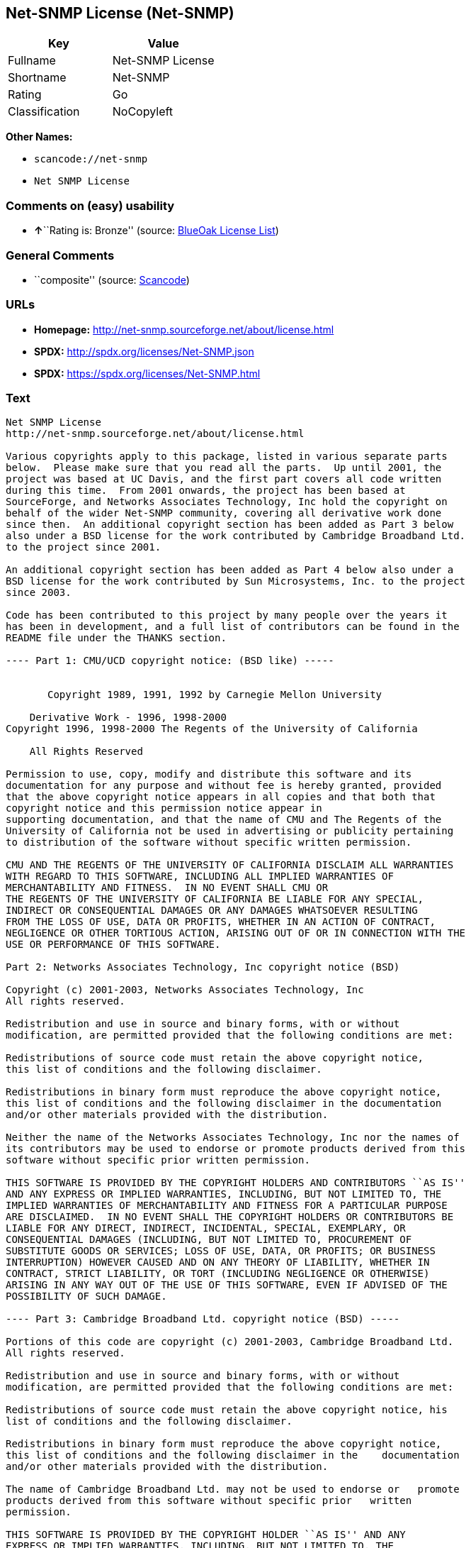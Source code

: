 == Net-SNMP License (Net-SNMP)

[cols=",",options="header",]
|===
|Key |Value
|Fullname |Net-SNMP License
|Shortname |Net-SNMP
|Rating |Go
|Classification |NoCopyleft
|===

*Other Names:*

* `+scancode://net-snmp+`
* `+Net SNMP License+`

=== Comments on (easy) usability

* **↑**``Rating is: Bronze'' (source:
https://blueoakcouncil.org/list[BlueOak License List])

=== General Comments

* ``composite'' (source:
https://github.com/nexB/scancode-toolkit/blob/develop/src/licensedcode/data/licenses/net-snmp.yml[Scancode])

=== URLs

* *Homepage:* http://net-snmp.sourceforge.net/about/license.html
* *SPDX:* http://spdx.org/licenses/Net-SNMP.json
* *SPDX:* https://spdx.org/licenses/Net-SNMP.html

=== Text

....
Net SNMP License
http://net-snmp.sourceforge.net/about/license.html 

Various copyrights apply to this package, listed in various separate parts 
below.  Please make sure that you read all the parts.  Up until 2001, the 
project was based at UC Davis, and the first part covers all code written 
during this time.  From 2001 onwards, the project has been based at 
SourceForge, and Networks Associates Technology, Inc hold the copyright on 
behalf of the wider Net-SNMP community, covering all derivative work done 
since then.  An additional copyright section has been added as Part 3 below 
also under a BSD license for the work contributed by Cambridge Broadband Ltd. 
to the project since 2001.

An additional copyright section has been added as Part 4 below also under a 
BSD license for the work contributed by Sun Microsystems, Inc. to the project 
since 2003. 
 
Code has been contributed to this project by many people over the years it 
has been in development, and a full list of contributors can be found in the 
README file under the THANKS section. 
 
---- Part 1: CMU/UCD copyright notice: (BSD like) ----- 
 
 
       Copyright 1989, 1991, 1992 by Carnegie Mellon University 
 
    Derivative Work - 1996, 1998-2000 
Copyright 1996, 1998-2000 The Regents of the University of California 
 
    All Rights Reserved 
 
Permission to use, copy, modify and distribute this software and its 
documentation for any purpose and without fee is hereby granted, provided 
that the above copyright notice appears in all copies and that both that 
copyright notice and this permission notice appear in 
supporting documentation, and that the name of CMU and The Regents of the 
University of California not be used in advertising or publicity pertaining 
to distribution of the software without specific written permission. 
 
CMU AND THE REGENTS OF THE UNIVERSITY OF CALIFORNIA DISCLAIM ALL WARRANTIES 
WITH REGARD TO THIS SOFTWARE, INCLUDING ALL IMPLIED WARRANTIES OF 
MERCHANTABILITY AND FITNESS.  IN NO EVENT SHALL CMU OR 
THE REGENTS OF THE UNIVERSITY OF CALIFORNIA BE LIABLE FOR ANY SPECIAL, 
INDIRECT OR CONSEQUENTIAL DAMAGES OR ANY DAMAGES WHATSOEVER RESULTING 
FROM THE LOSS OF USE, DATA OR PROFITS, WHETHER IN AN ACTION OF CONTRACT, 
NEGLIGENCE OR OTHER TORTIOUS ACTION, ARISING OUT OF OR IN CONNECTION WITH THE 
USE OR PERFORMANCE OF THIS SOFTWARE. 
 
Part 2: Networks Associates Technology, Inc copyright notice (BSD)  
 
Copyright (c) 2001-2003, Networks Associates Technology, Inc 
All rights reserved. 
  
Redistribution and use in source and binary forms, with or without 
modification, are permitted provided that the following conditions are met: 
  
Redistributions of source code must retain the above copyright notice, 
this list of conditions and the following disclaimer. 
  
Redistributions in binary form must reproduce the above copyright notice, 
this list of conditions and the following disclaimer in the documentation 
and/or other materials provided with the distribution. 
  
Neither the name of the Networks Associates Technology, Inc nor the names of 
its contributors may be used to endorse or promote products derived from this 
software without specific prior written permission. 
  
THIS SOFTWARE IS PROVIDED BY THE COPYRIGHT HOLDERS AND CONTRIBUTORS ``AS IS'' 
AND ANY EXPRESS OR IMPLIED WARRANTIES, INCLUDING, BUT NOT LIMITED TO, THE 
IMPLIED WARRANTIES OF MERCHANTABILITY AND FITNESS FOR A PARTICULAR PURPOSE 
ARE DISCLAIMED.  IN NO EVENT SHALL THE COPYRIGHT HOLDERS OR CONTRIBUTORS BE 
LIABLE FOR ANY DIRECT, INDIRECT, INCIDENTAL, SPECIAL, EXEMPLARY, OR 
CONSEQUENTIAL DAMAGES (INCLUDING, BUT NOT LIMITED TO, PROCUREMENT OF 
SUBSTITUTE GOODS OR SERVICES; LOSS OF USE, DATA, OR PROFITS; OR BUSINESS 
INTERRUPTION) HOWEVER CAUSED AND ON ANY THEORY OF LIABILITY, WHETHER IN 
CONTRACT, STRICT LIABILITY, OR TORT (INCLUDING NEGLIGENCE OR OTHERWISE) 
ARISING IN ANY WAY OUT OF THE USE OF THIS SOFTWARE, EVEN IF ADVISED OF THE 
POSSIBILITY OF SUCH DAMAGE. 
 
---- Part 3: Cambridge Broadband Ltd. copyright notice (BSD) ----- 
 
Portions of this code are copyright (c) 2001-2003, Cambridge Broadband Ltd. 
All rights reserved. 
  
Redistribution and use in source and binary forms, with or without 
modification, are permitted provided that the following conditions are met: 
  
Redistributions of source code must retain the above copyright notice, his 
list of conditions and the following disclaimer. 
  
Redistributions in binary form must reproduce the above copyright notice, 
this list of conditions and the following disclaimer in the    documentation 
and/or other materials provided with the distribution. 
  
The name of Cambridge Broadband Ltd. may not be used to endorse or   promote 
products derived from this software without specific prior   written 
permission. 
  
THIS SOFTWARE IS PROVIDED BY THE COPYRIGHT HOLDER ``AS IS'' AND ANY 
EXPRESS OR IMPLIED WARRANTIES, INCLUDING, BUT NOT LIMITED TO, THE 
IMPLIED WARRANTIES OF MERCHANTABILITY AND FITNESS FOR A PARTICULAR 
PURPOSE ARE DISCLAIMED.  IN NO EVENT SHALL THE COPYRIGHT HOLDER BE 
LIABLE FOR ANY DIRECT, INDIRECT, INCIDENTAL, SPECIAL, EXEMPLARY, OR 
CONSEQUENTIAL DAMAGES (INCLUDING, BUT NOT LIMITED TO, PROCUREMENT OF 
SUBSTITUTE GOODS OR SERVICES; LOSS OF USE, DATA, OR PROFITS; OR 
BUSINESS INTERRUPTION) HOWEVER CAUSED AND ON ANY THEORY OF LIABILITY, 
WHETHER IN CONTRACT, STRICT LIABILITY, OR TORT (INCLUDING NEGLIGENCE 
OR OTHERWISE) ARISING IN ANY WAY OUT OF THE USE OF THIS SOFTWARE, EVEN 
IF ADVISED OF THE POSSIBILITY OF SUCH DAMAGE. 
 
---- Part 4: Sun Microsystems, Inc. copyright notice (BSD) ----- 
 
Copyright © 2003 Sun Microsystems, Inc., 4150 Network Circle, Santa Clara, 
California 95054, U.S.A. All rights reserved. 
 
Use is subject to license terms below. 
 
This distribution may include materials developed by third parties. 
 
Sun, Sun Microsystems, the Sun logo and Solaris are trademarks or registered 
trademarks of Sun Microsystems, Inc. in the U.S. and other countries. 
 
Redistribution and use in source and binary forms, with or without 
modification, are permitted provided that the following conditions are met: 
 
Redistributions of source code must retain the above copyright notice, this 
list of conditions and the following disclaimer. 
 
Redistributions in binary form must reproduce the above copyright   notice, 
this list of conditions and the following disclaimer in the    documentation 
and/or other materials provided with the distribution. 
 
Neither the name of the Sun Microsystems, Inc. nor the names of its 
contributors may be used to endorse or promote products derived from this 
software without specific prior written permission. 
 
THIS SOFTWARE IS PROVIDED BY THE COPYRIGHT HOLDERS AND CONTRIBUTORS ``AS IS'' 
AND ANY EXPRESS OR IMPLIED WARRANTIES, INCLUDING, BUT NOT LIMITED TO, THE 
IMPLIED WARRANTIES OF MERCHANTABILITY AND FITNESS FOR A PARTICULAR PURPOSE 
ARE DISCLAIMED.  IN NO EVENT SHALL THE COPYRIGHT HOLDERS OR CONTRIBUTORS BE 
LIABLE FOR ANY DIRECT, INDIRECT, INCIDENTAL, SPECIAL, EXEMPLARY, OR 
CONSEQUENTIAL DAMAGES (INCLUDING, BUT NOT LIMITED TO, PROCUREMENT OF 
SUBSTITUTE GOODS OR SERVICES; LOSS OF USE, DATA, OR PROFITS; OR BUSINESS 
INTERRUPTION) HOWEVER CAUSED AND ON ANY THEORY OF LIABILITY, WHETHER IN 
CONTRACT, STRICT LIABILITY, OR TORT (INCLUDING NEGLIGENCE OR OTHERWISE) 
ARISING IN ANY WAY OUT OF THE USE OF THIS SOFTWARE, EVEN IF ADVISED OF THE 
POSSIBILITY OF SUCH DAMAGE. 
 
---- Part 5: Sparta, Inc copyright notice (BSD) ----- 
 
Copyright (c) 2003-2006, Sparta, Inc 
All rights reserved. 
  
Redistribution and use in source and binary forms, with or without 
modification, are permitted provided that the following conditions are met: 
  
Redistributions of source code must retain the above copyright notice,  this 
list of conditions and the following disclaimer. 
  
Redistributions in binary form must reproduce the above copyright   notice, 
this list of conditions and the following disclaimer in the    documentation 
and/or other materials provided with the distribution. 
  
Neither the name of Sparta, Inc nor the names of its contributors may  be 
used to endorse or promote products derived from this software    without 
specific prior written permission. 
  
THIS SOFTWARE IS PROVIDED BY THE COPYRIGHT HOLDERS AND CONTRIBUTORS ``AS IS'' 
AND ANY EXPRESS OR IMPLIED WARRANTIES, INCLUDING, BUT NOT LIMITED TO, THE 
IMPLIED WARRANTIES OF MERCHANTABILITY AND FITNESS FOR A PARTICULAR PURPOSE 
ARE DISCLAIMED.  IN NO EVENT SHALL THE COPYRIGHT HOLDERS OR CONTRIBUTORS BE 
LIABLE FOR ANY DIRECT, INDIRECT, INCIDENTAL, SPECIAL, EXEMPLARY, OR 
CONSEQUENTIAL DAMAGES (INCLUDING, BUT NOT LIMITED TO, PROCUREMENT OF 
SUBSTITUTE GOODS OR SERVICES; LOSS OF USE, DATA, OR PROFITS; OR BUSINESS 
INTERRUPTION) HOWEVER CAUSED AND ON ANY THEORY OF LIABILITY, WHETHER IN 
CONTRACT, STRICT LIABILITY, OR TORT (INCLUDING NEGLIGENCE OR OTHERWISE) 
ARISING IN ANY WAY OUT OF THE USE OF THIS SOFTWARE, EVEN IF ADVISED OF THE 
POSSIBILITY OF SUCH DAMAGE. 
 
---- Part 6: Cisco/BUPTNIC copyright notice (BSD) ----- 
 
Copyright (c) 2004, Cisco, Inc and Information Network Center of Beijing 
University of Posts and Telecommunications. 
All rights reserved. 
  
Redistribution and use in source and binary forms, with or without 
modification, are permitted provided that the following conditions are met: 
  
Redistributions of source code must retain the above copyright notice, this 
list of conditions and the following disclaimer. 
  
Redistributions in binary form must reproduce the above copyright    notice, 
this list of conditions and the following disclaimer in the   documentation 
and/or other materials provided with the distribution. 
  
Neither the name of Cisco, Inc, Beijing University of Posts and 
Telecommunications, nor the names of their contributors may be used to 
endorse or promote products derived from this software without specific prior 
written permission. 
  
THIS SOFTWARE IS PROVIDED BY THE COPYRIGHT HOLDERS AND CONTRIBUTORS ``AS IS'' 
AND ANY EXPRESS OR IMPLIED WARRANTIES, INCLUDING, BUT NOT LIMITED TO, THE 
IMPLIED WARRANTIES OF MERCHANTABILITY AND FITNESS FOR A PARTICULAR PURPOSE 
ARE DISCLAIMED.  IN NO EVENT SHALL THE COPYRIGHT HOLDERS OR CONTRIBUTORS BE 
LIABLE FOR ANY DIRECT, INDIRECT, INCIDENTAL, SPECIAL, EXEMPLARY, OR 
CONSEQUENTIAL DAMAGES (INCLUDING, BUT NOT LIMITED TO, PROCUREMENT OF 
SUBSTITUTE GOODS OR SERVICES; LOSS OF USE, DATA, OR PROFITS; OR BUSINESS 
INTERRUPTION) HOWEVER CAUSED AND ON ANY THEORY OF LIABILITY, WHETHER IN 
CONTRACT, STRICT LIABILITY, OR TORT (INCLUDING NEGLIGENCE OR OTHERWISE) 
ARISING IN ANY WAY OUT OF THE USE OF THIS SOFTWARE, EVEN IF ADVISED OF THE 
POSSIBILITY OF SUCH DAMAGE. 
 
---- Part 7: Fabasoft R&D Software GmbH & Co KG copyright notice (BSD) ----- 
 
Copyright (c) Fabasoft R&D Software GmbH & Co KG, 2003 
oss@fabasoft.com 
Author: Bernhard Penz  
 
Redistribution and use in source and binary forms, with or without 
modification, are permitted provided that the following conditions are met: 
  
Redistributions of source code must retain the above copyright notice, this 
list of conditions and the following disclaimer. 
  
Redistributions in binary form must reproduce the above copyright    notice, 
this list of conditions and the following disclaimer in the   documentation 
and/or other materials provided with the distribution. 
 
The name of Fabasoft R&D Software GmbH & Co KG or any of its subsidiaries, 
brand or product names may not be used to endorse or promote products derived 
from this software without specific prior written permission. 
 
THIS SOFTWARE IS PROVIDED BY THE COPYRIGHT HOLDER ``AS IS'' AND ANY 
EXPRESS OR IMPLIED WARRANTIES, INCLUDING, BUT NOT LIMITED TO, THE 
IMPLIED WARRANTIES OF MERCHANTABILITY AND FITNESS FOR A PARTICULAR 
PURPOSE ARE DISCLAIMED.  IN NO EVENT SHALL THE COPYRIGHT HOLDER BE 
LIABLE FOR ANY DIRECT, INDIRECT, INCIDENTAL, SPECIAL, EXEMPLARY, OR 
CONSEQUENTIAL DAMAGES (INCLUDING, BUT NOT LIMITED TO, PROCUREMENT OF 
SUBSTITUTE GOODS OR SERVICES; LOSS OF USE, DATA, OR PROFITS; OR 
BUSINESS INTERRUPTION) HOWEVER CAUSED AND ON ANY THEORY OF LIABILITY, 
WHETHER IN CONTRACT, STRICT LIABILITY, OR TORT (INCLUDING NEGLIGENCE 
OR OTHERWISE) ARISING IN ANY WAY OUT OF THE USE OF THIS SOFTWARE, EVEN 
IF ADVISED OF THE POSSIBILITY OF SUCH DAMAGE.
....

'''''

=== Raw Data

....
{
    "__impliedNames": [
        "Net-SNMP",
        "Net-SNMP License",
        "scancode://net-snmp",
        "Net SNMP License"
    ],
    "__impliedId": "Net-SNMP",
    "__impliedComments": [
        [
            "Scancode",
            [
                "composite"
            ]
        ]
    ],
    "facts": {
        "SPDX": {
            "isSPDXLicenseDeprecated": false,
            "spdxFullName": "Net-SNMP License",
            "spdxDetailsURL": "http://spdx.org/licenses/Net-SNMP.json",
            "_sourceURL": "https://spdx.org/licenses/Net-SNMP.html",
            "spdxLicIsOSIApproved": false,
            "spdxSeeAlso": [
                "http://net-snmp.sourceforge.net/about/license.html"
            ],
            "_implications": {
                "__impliedNames": [
                    "Net-SNMP",
                    "Net-SNMP License"
                ],
                "__impliedId": "Net-SNMP",
                "__isOsiApproved": false,
                "__impliedURLs": [
                    [
                        "SPDX",
                        "http://spdx.org/licenses/Net-SNMP.json"
                    ],
                    [
                        null,
                        "http://net-snmp.sourceforge.net/about/license.html"
                    ]
                ]
            },
            "spdxLicenseId": "Net-SNMP"
        },
        "Scancode": {
            "otherUrls": null,
            "homepageUrl": "http://net-snmp.sourceforge.net/about/license.html",
            "shortName": "Net SNMP License",
            "textUrls": null,
            "text": "Net SNMP License\nhttp://net-snmp.sourceforge.net/about/license.html \n\nVarious copyrights apply to this package, listed in various separate parts \nbelow.  Please make sure that you read all the parts.  Up until 2001, the \nproject was based at UC Davis, and the first part covers all code written \nduring this time.  From 2001 onwards, the project has been based at \nSourceForge, and Networks Associates Technology, Inc hold the copyright on \nbehalf of the wider Net-SNMP community, covering all derivative work done \nsince then.  An additional copyright section has been added as Part 3 below \nalso under a BSD license for the work contributed by Cambridge Broadband Ltd. \nto the project since 2001.\n\nAn additional copyright section has been added as Part 4 below also under a \nBSD license for the work contributed by Sun Microsystems, Inc. to the project \nsince 2003. \n \nCode has been contributed to this project by many people over the years it \nhas been in development, and a full list of contributors can be found in the \nREADME file under the THANKS section. \n \n---- Part 1: CMU/UCD copyright notice: (BSD like) ----- \n \n \n       Copyright 1989, 1991, 1992 by Carnegie Mellon University \n \n    Derivative Work - 1996, 1998-2000 \nCopyright 1996, 1998-2000 The Regents of the University of California \n \n    All Rights Reserved \n \nPermission to use, copy, modify and distribute this software and its \ndocumentation for any purpose and without fee is hereby granted, provided \nthat the above copyright notice appears in all copies and that both that \ncopyright notice and this permission notice appear in \nsupporting documentation, and that the name of CMU and The Regents of the \nUniversity of California not be used in advertising or publicity pertaining \nto distribution of the software without specific written permission. \n \nCMU AND THE REGENTS OF THE UNIVERSITY OF CALIFORNIA DISCLAIM ALL WARRANTIES \nWITH REGARD TO THIS SOFTWARE, INCLUDING ALL IMPLIED WARRANTIES OF \nMERCHANTABILITY AND FITNESS.  IN NO EVENT SHALL CMU OR \nTHE REGENTS OF THE UNIVERSITY OF CALIFORNIA BE LIABLE FOR ANY SPECIAL, \nINDIRECT OR CONSEQUENTIAL DAMAGES OR ANY DAMAGES WHATSOEVER RESULTING \nFROM THE LOSS OF USE, DATA OR PROFITS, WHETHER IN AN ACTION OF CONTRACT, \nNEGLIGENCE OR OTHER TORTIOUS ACTION, ARISING OUT OF OR IN CONNECTION WITH THE \nUSE OR PERFORMANCE OF THIS SOFTWARE. \n \nPart 2: Networks Associates Technology, Inc copyright notice (BSD)  \n \nCopyright (c) 2001-2003, Networks Associates Technology, Inc \nAll rights reserved. \n  \nRedistribution and use in source and binary forms, with or without \nmodification, are permitted provided that the following conditions are met: \n  \nRedistributions of source code must retain the above copyright notice, \nthis list of conditions and the following disclaimer. \n  \nRedistributions in binary form must reproduce the above copyright notice, \nthis list of conditions and the following disclaimer in the documentation \nand/or other materials provided with the distribution. \n  \nNeither the name of the Networks Associates Technology, Inc nor the names of \nits contributors may be used to endorse or promote products derived from this \nsoftware without specific prior written permission. \n  \nTHIS SOFTWARE IS PROVIDED BY THE COPYRIGHT HOLDERS AND CONTRIBUTORS ``AS IS'' \nAND ANY EXPRESS OR IMPLIED WARRANTIES, INCLUDING, BUT NOT LIMITED TO, THE \nIMPLIED WARRANTIES OF MERCHANTABILITY AND FITNESS FOR A PARTICULAR PURPOSE \nARE DISCLAIMED.  IN NO EVENT SHALL THE COPYRIGHT HOLDERS OR CONTRIBUTORS BE \nLIABLE FOR ANY DIRECT, INDIRECT, INCIDENTAL, SPECIAL, EXEMPLARY, OR \nCONSEQUENTIAL DAMAGES (INCLUDING, BUT NOT LIMITED TO, PROCUREMENT OF \nSUBSTITUTE GOODS OR SERVICES; LOSS OF USE, DATA, OR PROFITS; OR BUSINESS \nINTERRUPTION) HOWEVER CAUSED AND ON ANY THEORY OF LIABILITY, WHETHER IN \nCONTRACT, STRICT LIABILITY, OR TORT (INCLUDING NEGLIGENCE OR OTHERWISE) \nARISING IN ANY WAY OUT OF THE USE OF THIS SOFTWARE, EVEN IF ADVISED OF THE \nPOSSIBILITY OF SUCH DAMAGE. \n \n---- Part 3: Cambridge Broadband Ltd. copyright notice (BSD) ----- \n \nPortions of this code are copyright (c) 2001-2003, Cambridge Broadband Ltd. \nAll rights reserved. \n  \nRedistribution and use in source and binary forms, with or without \nmodification, are permitted provided that the following conditions are met: \n  \nRedistributions of source code must retain the above copyright notice, his \nlist of conditions and the following disclaimer. \n  \nRedistributions in binary form must reproduce the above copyright notice, \nthis list of conditions and the following disclaimer in the    documentation \nand/or other materials provided with the distribution. \n  \nThe name of Cambridge Broadband Ltd. may not be used to endorse or   promote \nproducts derived from this software without specific prior   written \npermission. \n  \nTHIS SOFTWARE IS PROVIDED BY THE COPYRIGHT HOLDER ``AS IS'' AND ANY \nEXPRESS OR IMPLIED WARRANTIES, INCLUDING, BUT NOT LIMITED TO, THE \nIMPLIED WARRANTIES OF MERCHANTABILITY AND FITNESS FOR A PARTICULAR \nPURPOSE ARE DISCLAIMED.  IN NO EVENT SHALL THE COPYRIGHT HOLDER BE \nLIABLE FOR ANY DIRECT, INDIRECT, INCIDENTAL, SPECIAL, EXEMPLARY, OR \nCONSEQUENTIAL DAMAGES (INCLUDING, BUT NOT LIMITED TO, PROCUREMENT OF \nSUBSTITUTE GOODS OR SERVICES; LOSS OF USE, DATA, OR PROFITS; OR \nBUSINESS INTERRUPTION) HOWEVER CAUSED AND ON ANY THEORY OF LIABILITY, \nWHETHER IN CONTRACT, STRICT LIABILITY, OR TORT (INCLUDING NEGLIGENCE \nOR OTHERWISE) ARISING IN ANY WAY OUT OF THE USE OF THIS SOFTWARE, EVEN \nIF ADVISED OF THE POSSIBILITY OF SUCH DAMAGE. \n \n---- Part 4: Sun Microsystems, Inc. copyright notice (BSD) ----- \n \nCopyright ÃÂ© 2003 Sun Microsystems, Inc., 4150 Network Circle, Santa Clara, \nCalifornia 95054, U.S.A. All rights reserved. \n \nUse is subject to license terms below. \n \nThis distribution may include materials developed by third parties. \n \nSun, Sun Microsystems, the Sun logo and Solaris are trademarks or registered \ntrademarks of Sun Microsystems, Inc. in the U.S. and other countries. \n \nRedistribution and use in source and binary forms, with or without \nmodification, are permitted provided that the following conditions are met: \n \nRedistributions of source code must retain the above copyright notice, this \nlist of conditions and the following disclaimer. \n \nRedistributions in binary form must reproduce the above copyright   notice, \nthis list of conditions and the following disclaimer in the    documentation \nand/or other materials provided with the distribution. \n \nNeither the name of the Sun Microsystems, Inc. nor the names of its \ncontributors may be used to endorse or promote products derived from this \nsoftware without specific prior written permission. \n \nTHIS SOFTWARE IS PROVIDED BY THE COPYRIGHT HOLDERS AND CONTRIBUTORS ``AS IS'' \nAND ANY EXPRESS OR IMPLIED WARRANTIES, INCLUDING, BUT NOT LIMITED TO, THE \nIMPLIED WARRANTIES OF MERCHANTABILITY AND FITNESS FOR A PARTICULAR PURPOSE \nARE DISCLAIMED.  IN NO EVENT SHALL THE COPYRIGHT HOLDERS OR CONTRIBUTORS BE \nLIABLE FOR ANY DIRECT, INDIRECT, INCIDENTAL, SPECIAL, EXEMPLARY, OR \nCONSEQUENTIAL DAMAGES (INCLUDING, BUT NOT LIMITED TO, PROCUREMENT OF \nSUBSTITUTE GOODS OR SERVICES; LOSS OF USE, DATA, OR PROFITS; OR BUSINESS \nINTERRUPTION) HOWEVER CAUSED AND ON ANY THEORY OF LIABILITY, WHETHER IN \nCONTRACT, STRICT LIABILITY, OR TORT (INCLUDING NEGLIGENCE OR OTHERWISE) \nARISING IN ANY WAY OUT OF THE USE OF THIS SOFTWARE, EVEN IF ADVISED OF THE \nPOSSIBILITY OF SUCH DAMAGE. \n \n---- Part 5: Sparta, Inc copyright notice (BSD) ----- \n \nCopyright (c) 2003-2006, Sparta, Inc \nAll rights reserved. \n  \nRedistribution and use in source and binary forms, with or without \nmodification, are permitted provided that the following conditions are met: \n  \nRedistributions of source code must retain the above copyright notice,  this \nlist of conditions and the following disclaimer. \n  \nRedistributions in binary form must reproduce the above copyright   notice, \nthis list of conditions and the following disclaimer in the    documentation \nand/or other materials provided with the distribution. \n  \nNeither the name of Sparta, Inc nor the names of its contributors may  be \nused to endorse or promote products derived from this software    without \nspecific prior written permission. \n  \nTHIS SOFTWARE IS PROVIDED BY THE COPYRIGHT HOLDERS AND CONTRIBUTORS ``AS IS'' \nAND ANY EXPRESS OR IMPLIED WARRANTIES, INCLUDING, BUT NOT LIMITED TO, THE \nIMPLIED WARRANTIES OF MERCHANTABILITY AND FITNESS FOR A PARTICULAR PURPOSE \nARE DISCLAIMED.  IN NO EVENT SHALL THE COPYRIGHT HOLDERS OR CONTRIBUTORS BE \nLIABLE FOR ANY DIRECT, INDIRECT, INCIDENTAL, SPECIAL, EXEMPLARY, OR \nCONSEQUENTIAL DAMAGES (INCLUDING, BUT NOT LIMITED TO, PROCUREMENT OF \nSUBSTITUTE GOODS OR SERVICES; LOSS OF USE, DATA, OR PROFITS; OR BUSINESS \nINTERRUPTION) HOWEVER CAUSED AND ON ANY THEORY OF LIABILITY, WHETHER IN \nCONTRACT, STRICT LIABILITY, OR TORT (INCLUDING NEGLIGENCE OR OTHERWISE) \nARISING IN ANY WAY OUT OF THE USE OF THIS SOFTWARE, EVEN IF ADVISED OF THE \nPOSSIBILITY OF SUCH DAMAGE. \n \n---- Part 6: Cisco/BUPTNIC copyright notice (BSD) ----- \n \nCopyright (c) 2004, Cisco, Inc and Information Network Center of Beijing \nUniversity of Posts and Telecommunications. \nAll rights reserved. \n  \nRedistribution and use in source and binary forms, with or without \nmodification, are permitted provided that the following conditions are met: \n  \nRedistributions of source code must retain the above copyright notice, this \nlist of conditions and the following disclaimer. \n  \nRedistributions in binary form must reproduce the above copyright    notice, \nthis list of conditions and the following disclaimer in the   documentation \nand/or other materials provided with the distribution. \n  \nNeither the name of Cisco, Inc, Beijing University of Posts and \nTelecommunications, nor the names of their contributors may be used to \nendorse or promote products derived from this software without specific prior \nwritten permission. \n  \nTHIS SOFTWARE IS PROVIDED BY THE COPYRIGHT HOLDERS AND CONTRIBUTORS ``AS IS'' \nAND ANY EXPRESS OR IMPLIED WARRANTIES, INCLUDING, BUT NOT LIMITED TO, THE \nIMPLIED WARRANTIES OF MERCHANTABILITY AND FITNESS FOR A PARTICULAR PURPOSE \nARE DISCLAIMED.  IN NO EVENT SHALL THE COPYRIGHT HOLDERS OR CONTRIBUTORS BE \nLIABLE FOR ANY DIRECT, INDIRECT, INCIDENTAL, SPECIAL, EXEMPLARY, OR \nCONSEQUENTIAL DAMAGES (INCLUDING, BUT NOT LIMITED TO, PROCUREMENT OF \nSUBSTITUTE GOODS OR SERVICES; LOSS OF USE, DATA, OR PROFITS; OR BUSINESS \nINTERRUPTION) HOWEVER CAUSED AND ON ANY THEORY OF LIABILITY, WHETHER IN \nCONTRACT, STRICT LIABILITY, OR TORT (INCLUDING NEGLIGENCE OR OTHERWISE) \nARISING IN ANY WAY OUT OF THE USE OF THIS SOFTWARE, EVEN IF ADVISED OF THE \nPOSSIBILITY OF SUCH DAMAGE. \n \n---- Part 7: Fabasoft R&D Software GmbH & Co KG copyright notice (BSD) ----- \n \nCopyright (c) Fabasoft R&D Software GmbH & Co KG, 2003 \noss@fabasoft.com \nAuthor: Bernhard Penz  \n \nRedistribution and use in source and binary forms, with or without \nmodification, are permitted provided that the following conditions are met: \n  \nRedistributions of source code must retain the above copyright notice, this \nlist of conditions and the following disclaimer. \n  \nRedistributions in binary form must reproduce the above copyright    notice, \nthis list of conditions and the following disclaimer in the   documentation \nand/or other materials provided with the distribution. \n \nThe name of Fabasoft R&D Software GmbH & Co KG or any of its subsidiaries, \nbrand or product names may not be used to endorse or promote products derived \nfrom this software without specific prior written permission. \n \nTHIS SOFTWARE IS PROVIDED BY THE COPYRIGHT HOLDER ``AS IS'' AND ANY \nEXPRESS OR IMPLIED WARRANTIES, INCLUDING, BUT NOT LIMITED TO, THE \nIMPLIED WARRANTIES OF MERCHANTABILITY AND FITNESS FOR A PARTICULAR \nPURPOSE ARE DISCLAIMED.  IN NO EVENT SHALL THE COPYRIGHT HOLDER BE \nLIABLE FOR ANY DIRECT, INDIRECT, INCIDENTAL, SPECIAL, EXEMPLARY, OR \nCONSEQUENTIAL DAMAGES (INCLUDING, BUT NOT LIMITED TO, PROCUREMENT OF \nSUBSTITUTE GOODS OR SERVICES; LOSS OF USE, DATA, OR PROFITS; OR \nBUSINESS INTERRUPTION) HOWEVER CAUSED AND ON ANY THEORY OF LIABILITY, \nWHETHER IN CONTRACT, STRICT LIABILITY, OR TORT (INCLUDING NEGLIGENCE \nOR OTHERWISE) ARISING IN ANY WAY OUT OF THE USE OF THIS SOFTWARE, EVEN \nIF ADVISED OF THE POSSIBILITY OF SUCH DAMAGE.",
            "category": "Permissive",
            "osiUrl": null,
            "owner": "Net-SNMP",
            "_sourceURL": "https://github.com/nexB/scancode-toolkit/blob/develop/src/licensedcode/data/licenses/net-snmp.yml",
            "key": "net-snmp",
            "name": "Net SNMP License",
            "spdxId": "Net-SNMP",
            "notes": "composite",
            "_implications": {
                "__impliedNames": [
                    "scancode://net-snmp",
                    "Net SNMP License",
                    "Net-SNMP"
                ],
                "__impliedId": "Net-SNMP",
                "__impliedComments": [
                    [
                        "Scancode",
                        [
                            "composite"
                        ]
                    ]
                ],
                "__impliedCopyleft": [
                    [
                        "Scancode",
                        "NoCopyleft"
                    ]
                ],
                "__calculatedCopyleft": "NoCopyleft",
                "__impliedText": "Net SNMP License\nhttp://net-snmp.sourceforge.net/about/license.html \n\nVarious copyrights apply to this package, listed in various separate parts \nbelow.  Please make sure that you read all the parts.  Up until 2001, the \nproject was based at UC Davis, and the first part covers all code written \nduring this time.  From 2001 onwards, the project has been based at \nSourceForge, and Networks Associates Technology, Inc hold the copyright on \nbehalf of the wider Net-SNMP community, covering all derivative work done \nsince then.  An additional copyright section has been added as Part 3 below \nalso under a BSD license for the work contributed by Cambridge Broadband Ltd. \nto the project since 2001.\n\nAn additional copyright section has been added as Part 4 below also under a \nBSD license for the work contributed by Sun Microsystems, Inc. to the project \nsince 2003. \n \nCode has been contributed to this project by many people over the years it \nhas been in development, and a full list of contributors can be found in the \nREADME file under the THANKS section. \n \n---- Part 1: CMU/UCD copyright notice: (BSD like) ----- \n \n \n       Copyright 1989, 1991, 1992 by Carnegie Mellon University \n \n    Derivative Work - 1996, 1998-2000 \nCopyright 1996, 1998-2000 The Regents of the University of California \n \n    All Rights Reserved \n \nPermission to use, copy, modify and distribute this software and its \ndocumentation for any purpose and without fee is hereby granted, provided \nthat the above copyright notice appears in all copies and that both that \ncopyright notice and this permission notice appear in \nsupporting documentation, and that the name of CMU and The Regents of the \nUniversity of California not be used in advertising or publicity pertaining \nto distribution of the software without specific written permission. \n \nCMU AND THE REGENTS OF THE UNIVERSITY OF CALIFORNIA DISCLAIM ALL WARRANTIES \nWITH REGARD TO THIS SOFTWARE, INCLUDING ALL IMPLIED WARRANTIES OF \nMERCHANTABILITY AND FITNESS.  IN NO EVENT SHALL CMU OR \nTHE REGENTS OF THE UNIVERSITY OF CALIFORNIA BE LIABLE FOR ANY SPECIAL, \nINDIRECT OR CONSEQUENTIAL DAMAGES OR ANY DAMAGES WHATSOEVER RESULTING \nFROM THE LOSS OF USE, DATA OR PROFITS, WHETHER IN AN ACTION OF CONTRACT, \nNEGLIGENCE OR OTHER TORTIOUS ACTION, ARISING OUT OF OR IN CONNECTION WITH THE \nUSE OR PERFORMANCE OF THIS SOFTWARE. \n \nPart 2: Networks Associates Technology, Inc copyright notice (BSD)  \n \nCopyright (c) 2001-2003, Networks Associates Technology, Inc \nAll rights reserved. \n  \nRedistribution and use in source and binary forms, with or without \nmodification, are permitted provided that the following conditions are met: \n  \nRedistributions of source code must retain the above copyright notice, \nthis list of conditions and the following disclaimer. \n  \nRedistributions in binary form must reproduce the above copyright notice, \nthis list of conditions and the following disclaimer in the documentation \nand/or other materials provided with the distribution. \n  \nNeither the name of the Networks Associates Technology, Inc nor the names of \nits contributors may be used to endorse or promote products derived from this \nsoftware without specific prior written permission. \n  \nTHIS SOFTWARE IS PROVIDED BY THE COPYRIGHT HOLDERS AND CONTRIBUTORS ``AS IS'' \nAND ANY EXPRESS OR IMPLIED WARRANTIES, INCLUDING, BUT NOT LIMITED TO, THE \nIMPLIED WARRANTIES OF MERCHANTABILITY AND FITNESS FOR A PARTICULAR PURPOSE \nARE DISCLAIMED.  IN NO EVENT SHALL THE COPYRIGHT HOLDERS OR CONTRIBUTORS BE \nLIABLE FOR ANY DIRECT, INDIRECT, INCIDENTAL, SPECIAL, EXEMPLARY, OR \nCONSEQUENTIAL DAMAGES (INCLUDING, BUT NOT LIMITED TO, PROCUREMENT OF \nSUBSTITUTE GOODS OR SERVICES; LOSS OF USE, DATA, OR PROFITS; OR BUSINESS \nINTERRUPTION) HOWEVER CAUSED AND ON ANY THEORY OF LIABILITY, WHETHER IN \nCONTRACT, STRICT LIABILITY, OR TORT (INCLUDING NEGLIGENCE OR OTHERWISE) \nARISING IN ANY WAY OUT OF THE USE OF THIS SOFTWARE, EVEN IF ADVISED OF THE \nPOSSIBILITY OF SUCH DAMAGE. \n \n---- Part 3: Cambridge Broadband Ltd. copyright notice (BSD) ----- \n \nPortions of this code are copyright (c) 2001-2003, Cambridge Broadband Ltd. \nAll rights reserved. \n  \nRedistribution and use in source and binary forms, with or without \nmodification, are permitted provided that the following conditions are met: \n  \nRedistributions of source code must retain the above copyright notice, his \nlist of conditions and the following disclaimer. \n  \nRedistributions in binary form must reproduce the above copyright notice, \nthis list of conditions and the following disclaimer in the    documentation \nand/or other materials provided with the distribution. \n  \nThe name of Cambridge Broadband Ltd. may not be used to endorse or   promote \nproducts derived from this software without specific prior   written \npermission. \n  \nTHIS SOFTWARE IS PROVIDED BY THE COPYRIGHT HOLDER ``AS IS'' AND ANY \nEXPRESS OR IMPLIED WARRANTIES, INCLUDING, BUT NOT LIMITED TO, THE \nIMPLIED WARRANTIES OF MERCHANTABILITY AND FITNESS FOR A PARTICULAR \nPURPOSE ARE DISCLAIMED.  IN NO EVENT SHALL THE COPYRIGHT HOLDER BE \nLIABLE FOR ANY DIRECT, INDIRECT, INCIDENTAL, SPECIAL, EXEMPLARY, OR \nCONSEQUENTIAL DAMAGES (INCLUDING, BUT NOT LIMITED TO, PROCUREMENT OF \nSUBSTITUTE GOODS OR SERVICES; LOSS OF USE, DATA, OR PROFITS; OR \nBUSINESS INTERRUPTION) HOWEVER CAUSED AND ON ANY THEORY OF LIABILITY, \nWHETHER IN CONTRACT, STRICT LIABILITY, OR TORT (INCLUDING NEGLIGENCE \nOR OTHERWISE) ARISING IN ANY WAY OUT OF THE USE OF THIS SOFTWARE, EVEN \nIF ADVISED OF THE POSSIBILITY OF SUCH DAMAGE. \n \n---- Part 4: Sun Microsystems, Inc. copyright notice (BSD) ----- \n \nCopyright Â© 2003 Sun Microsystems, Inc., 4150 Network Circle, Santa Clara, \nCalifornia 95054, U.S.A. All rights reserved. \n \nUse is subject to license terms below. \n \nThis distribution may include materials developed by third parties. \n \nSun, Sun Microsystems, the Sun logo and Solaris are trademarks or registered \ntrademarks of Sun Microsystems, Inc. in the U.S. and other countries. \n \nRedistribution and use in source and binary forms, with or without \nmodification, are permitted provided that the following conditions are met: \n \nRedistributions of source code must retain the above copyright notice, this \nlist of conditions and the following disclaimer. \n \nRedistributions in binary form must reproduce the above copyright   notice, \nthis list of conditions and the following disclaimer in the    documentation \nand/or other materials provided with the distribution. \n \nNeither the name of the Sun Microsystems, Inc. nor the names of its \ncontributors may be used to endorse or promote products derived from this \nsoftware without specific prior written permission. \n \nTHIS SOFTWARE IS PROVIDED BY THE COPYRIGHT HOLDERS AND CONTRIBUTORS ``AS IS'' \nAND ANY EXPRESS OR IMPLIED WARRANTIES, INCLUDING, BUT NOT LIMITED TO, THE \nIMPLIED WARRANTIES OF MERCHANTABILITY AND FITNESS FOR A PARTICULAR PURPOSE \nARE DISCLAIMED.  IN NO EVENT SHALL THE COPYRIGHT HOLDERS OR CONTRIBUTORS BE \nLIABLE FOR ANY DIRECT, INDIRECT, INCIDENTAL, SPECIAL, EXEMPLARY, OR \nCONSEQUENTIAL DAMAGES (INCLUDING, BUT NOT LIMITED TO, PROCUREMENT OF \nSUBSTITUTE GOODS OR SERVICES; LOSS OF USE, DATA, OR PROFITS; OR BUSINESS \nINTERRUPTION) HOWEVER CAUSED AND ON ANY THEORY OF LIABILITY, WHETHER IN \nCONTRACT, STRICT LIABILITY, OR TORT (INCLUDING NEGLIGENCE OR OTHERWISE) \nARISING IN ANY WAY OUT OF THE USE OF THIS SOFTWARE, EVEN IF ADVISED OF THE \nPOSSIBILITY OF SUCH DAMAGE. \n \n---- Part 5: Sparta, Inc copyright notice (BSD) ----- \n \nCopyright (c) 2003-2006, Sparta, Inc \nAll rights reserved. \n  \nRedistribution and use in source and binary forms, with or without \nmodification, are permitted provided that the following conditions are met: \n  \nRedistributions of source code must retain the above copyright notice,  this \nlist of conditions and the following disclaimer. \n  \nRedistributions in binary form must reproduce the above copyright   notice, \nthis list of conditions and the following disclaimer in the    documentation \nand/or other materials provided with the distribution. \n  \nNeither the name of Sparta, Inc nor the names of its contributors may  be \nused to endorse or promote products derived from this software    without \nspecific prior written permission. \n  \nTHIS SOFTWARE IS PROVIDED BY THE COPYRIGHT HOLDERS AND CONTRIBUTORS ``AS IS'' \nAND ANY EXPRESS OR IMPLIED WARRANTIES, INCLUDING, BUT NOT LIMITED TO, THE \nIMPLIED WARRANTIES OF MERCHANTABILITY AND FITNESS FOR A PARTICULAR PURPOSE \nARE DISCLAIMED.  IN NO EVENT SHALL THE COPYRIGHT HOLDERS OR CONTRIBUTORS BE \nLIABLE FOR ANY DIRECT, INDIRECT, INCIDENTAL, SPECIAL, EXEMPLARY, OR \nCONSEQUENTIAL DAMAGES (INCLUDING, BUT NOT LIMITED TO, PROCUREMENT OF \nSUBSTITUTE GOODS OR SERVICES; LOSS OF USE, DATA, OR PROFITS; OR BUSINESS \nINTERRUPTION) HOWEVER CAUSED AND ON ANY THEORY OF LIABILITY, WHETHER IN \nCONTRACT, STRICT LIABILITY, OR TORT (INCLUDING NEGLIGENCE OR OTHERWISE) \nARISING IN ANY WAY OUT OF THE USE OF THIS SOFTWARE, EVEN IF ADVISED OF THE \nPOSSIBILITY OF SUCH DAMAGE. \n \n---- Part 6: Cisco/BUPTNIC copyright notice (BSD) ----- \n \nCopyright (c) 2004, Cisco, Inc and Information Network Center of Beijing \nUniversity of Posts and Telecommunications. \nAll rights reserved. \n  \nRedistribution and use in source and binary forms, with or without \nmodification, are permitted provided that the following conditions are met: \n  \nRedistributions of source code must retain the above copyright notice, this \nlist of conditions and the following disclaimer. \n  \nRedistributions in binary form must reproduce the above copyright    notice, \nthis list of conditions and the following disclaimer in the   documentation \nand/or other materials provided with the distribution. \n  \nNeither the name of Cisco, Inc, Beijing University of Posts and \nTelecommunications, nor the names of their contributors may be used to \nendorse or promote products derived from this software without specific prior \nwritten permission. \n  \nTHIS SOFTWARE IS PROVIDED BY THE COPYRIGHT HOLDERS AND CONTRIBUTORS ``AS IS'' \nAND ANY EXPRESS OR IMPLIED WARRANTIES, INCLUDING, BUT NOT LIMITED TO, THE \nIMPLIED WARRANTIES OF MERCHANTABILITY AND FITNESS FOR A PARTICULAR PURPOSE \nARE DISCLAIMED.  IN NO EVENT SHALL THE COPYRIGHT HOLDERS OR CONTRIBUTORS BE \nLIABLE FOR ANY DIRECT, INDIRECT, INCIDENTAL, SPECIAL, EXEMPLARY, OR \nCONSEQUENTIAL DAMAGES (INCLUDING, BUT NOT LIMITED TO, PROCUREMENT OF \nSUBSTITUTE GOODS OR SERVICES; LOSS OF USE, DATA, OR PROFITS; OR BUSINESS \nINTERRUPTION) HOWEVER CAUSED AND ON ANY THEORY OF LIABILITY, WHETHER IN \nCONTRACT, STRICT LIABILITY, OR TORT (INCLUDING NEGLIGENCE OR OTHERWISE) \nARISING IN ANY WAY OUT OF THE USE OF THIS SOFTWARE, EVEN IF ADVISED OF THE \nPOSSIBILITY OF SUCH DAMAGE. \n \n---- Part 7: Fabasoft R&D Software GmbH & Co KG copyright notice (BSD) ----- \n \nCopyright (c) Fabasoft R&D Software GmbH & Co KG, 2003 \noss@fabasoft.com \nAuthor: Bernhard Penz  \n \nRedistribution and use in source and binary forms, with or without \nmodification, are permitted provided that the following conditions are met: \n  \nRedistributions of source code must retain the above copyright notice, this \nlist of conditions and the following disclaimer. \n  \nRedistributions in binary form must reproduce the above copyright    notice, \nthis list of conditions and the following disclaimer in the   documentation \nand/or other materials provided with the distribution. \n \nThe name of Fabasoft R&D Software GmbH & Co KG or any of its subsidiaries, \nbrand or product names may not be used to endorse or promote products derived \nfrom this software without specific prior written permission. \n \nTHIS SOFTWARE IS PROVIDED BY THE COPYRIGHT HOLDER ``AS IS'' AND ANY \nEXPRESS OR IMPLIED WARRANTIES, INCLUDING, BUT NOT LIMITED TO, THE \nIMPLIED WARRANTIES OF MERCHANTABILITY AND FITNESS FOR A PARTICULAR \nPURPOSE ARE DISCLAIMED.  IN NO EVENT SHALL THE COPYRIGHT HOLDER BE \nLIABLE FOR ANY DIRECT, INDIRECT, INCIDENTAL, SPECIAL, EXEMPLARY, OR \nCONSEQUENTIAL DAMAGES (INCLUDING, BUT NOT LIMITED TO, PROCUREMENT OF \nSUBSTITUTE GOODS OR SERVICES; LOSS OF USE, DATA, OR PROFITS; OR \nBUSINESS INTERRUPTION) HOWEVER CAUSED AND ON ANY THEORY OF LIABILITY, \nWHETHER IN CONTRACT, STRICT LIABILITY, OR TORT (INCLUDING NEGLIGENCE \nOR OTHERWISE) ARISING IN ANY WAY OUT OF THE USE OF THIS SOFTWARE, EVEN \nIF ADVISED OF THE POSSIBILITY OF SUCH DAMAGE.",
                "__impliedURLs": [
                    [
                        "Homepage",
                        "http://net-snmp.sourceforge.net/about/license.html"
                    ]
                ]
            }
        },
        "BlueOak License List": {
            "BlueOakRating": "Bronze",
            "url": "https://spdx.org/licenses/Net-SNMP.html",
            "isPermissive": true,
            "_sourceURL": "https://blueoakcouncil.org/list",
            "name": "Net-SNMP License",
            "id": "Net-SNMP",
            "_implications": {
                "__impliedNames": [
                    "Net-SNMP"
                ],
                "__impliedJudgement": [
                    [
                        "BlueOak License List",
                        {
                            "tag": "PositiveJudgement",
                            "contents": "Rating is: Bronze"
                        }
                    ]
                ],
                "__impliedCopyleft": [
                    [
                        "BlueOak License List",
                        "NoCopyleft"
                    ]
                ],
                "__calculatedCopyleft": "NoCopyleft",
                "__impliedURLs": [
                    [
                        "SPDX",
                        "https://spdx.org/licenses/Net-SNMP.html"
                    ]
                ]
            }
        }
    },
    "__impliedJudgement": [
        [
            "BlueOak License List",
            {
                "tag": "PositiveJudgement",
                "contents": "Rating is: Bronze"
            }
        ]
    ],
    "__impliedCopyleft": [
        [
            "BlueOak License List",
            "NoCopyleft"
        ],
        [
            "Scancode",
            "NoCopyleft"
        ]
    ],
    "__calculatedCopyleft": "NoCopyleft",
    "__isOsiApproved": false,
    "__impliedText": "Net SNMP License\nhttp://net-snmp.sourceforge.net/about/license.html \n\nVarious copyrights apply to this package, listed in various separate parts \nbelow.  Please make sure that you read all the parts.  Up until 2001, the \nproject was based at UC Davis, and the first part covers all code written \nduring this time.  From 2001 onwards, the project has been based at \nSourceForge, and Networks Associates Technology, Inc hold the copyright on \nbehalf of the wider Net-SNMP community, covering all derivative work done \nsince then.  An additional copyright section has been added as Part 3 below \nalso under a BSD license for the work contributed by Cambridge Broadband Ltd. \nto the project since 2001.\n\nAn additional copyright section has been added as Part 4 below also under a \nBSD license for the work contributed by Sun Microsystems, Inc. to the project \nsince 2003. \n \nCode has been contributed to this project by many people over the years it \nhas been in development, and a full list of contributors can be found in the \nREADME file under the THANKS section. \n \n---- Part 1: CMU/UCD copyright notice: (BSD like) ----- \n \n \n       Copyright 1989, 1991, 1992 by Carnegie Mellon University \n \n    Derivative Work - 1996, 1998-2000 \nCopyright 1996, 1998-2000 The Regents of the University of California \n \n    All Rights Reserved \n \nPermission to use, copy, modify and distribute this software and its \ndocumentation for any purpose and without fee is hereby granted, provided \nthat the above copyright notice appears in all copies and that both that \ncopyright notice and this permission notice appear in \nsupporting documentation, and that the name of CMU and The Regents of the \nUniversity of California not be used in advertising or publicity pertaining \nto distribution of the software without specific written permission. \n \nCMU AND THE REGENTS OF THE UNIVERSITY OF CALIFORNIA DISCLAIM ALL WARRANTIES \nWITH REGARD TO THIS SOFTWARE, INCLUDING ALL IMPLIED WARRANTIES OF \nMERCHANTABILITY AND FITNESS.  IN NO EVENT SHALL CMU OR \nTHE REGENTS OF THE UNIVERSITY OF CALIFORNIA BE LIABLE FOR ANY SPECIAL, \nINDIRECT OR CONSEQUENTIAL DAMAGES OR ANY DAMAGES WHATSOEVER RESULTING \nFROM THE LOSS OF USE, DATA OR PROFITS, WHETHER IN AN ACTION OF CONTRACT, \nNEGLIGENCE OR OTHER TORTIOUS ACTION, ARISING OUT OF OR IN CONNECTION WITH THE \nUSE OR PERFORMANCE OF THIS SOFTWARE. \n \nPart 2: Networks Associates Technology, Inc copyright notice (BSD)  \n \nCopyright (c) 2001-2003, Networks Associates Technology, Inc \nAll rights reserved. \n  \nRedistribution and use in source and binary forms, with or without \nmodification, are permitted provided that the following conditions are met: \n  \nRedistributions of source code must retain the above copyright notice, \nthis list of conditions and the following disclaimer. \n  \nRedistributions in binary form must reproduce the above copyright notice, \nthis list of conditions and the following disclaimer in the documentation \nand/or other materials provided with the distribution. \n  \nNeither the name of the Networks Associates Technology, Inc nor the names of \nits contributors may be used to endorse or promote products derived from this \nsoftware without specific prior written permission. \n  \nTHIS SOFTWARE IS PROVIDED BY THE COPYRIGHT HOLDERS AND CONTRIBUTORS ``AS IS'' \nAND ANY EXPRESS OR IMPLIED WARRANTIES, INCLUDING, BUT NOT LIMITED TO, THE \nIMPLIED WARRANTIES OF MERCHANTABILITY AND FITNESS FOR A PARTICULAR PURPOSE \nARE DISCLAIMED.  IN NO EVENT SHALL THE COPYRIGHT HOLDERS OR CONTRIBUTORS BE \nLIABLE FOR ANY DIRECT, INDIRECT, INCIDENTAL, SPECIAL, EXEMPLARY, OR \nCONSEQUENTIAL DAMAGES (INCLUDING, BUT NOT LIMITED TO, PROCUREMENT OF \nSUBSTITUTE GOODS OR SERVICES; LOSS OF USE, DATA, OR PROFITS; OR BUSINESS \nINTERRUPTION) HOWEVER CAUSED AND ON ANY THEORY OF LIABILITY, WHETHER IN \nCONTRACT, STRICT LIABILITY, OR TORT (INCLUDING NEGLIGENCE OR OTHERWISE) \nARISING IN ANY WAY OUT OF THE USE OF THIS SOFTWARE, EVEN IF ADVISED OF THE \nPOSSIBILITY OF SUCH DAMAGE. \n \n---- Part 3: Cambridge Broadband Ltd. copyright notice (BSD) ----- \n \nPortions of this code are copyright (c) 2001-2003, Cambridge Broadband Ltd. \nAll rights reserved. \n  \nRedistribution and use in source and binary forms, with or without \nmodification, are permitted provided that the following conditions are met: \n  \nRedistributions of source code must retain the above copyright notice, his \nlist of conditions and the following disclaimer. \n  \nRedistributions in binary form must reproduce the above copyright notice, \nthis list of conditions and the following disclaimer in the    documentation \nand/or other materials provided with the distribution. \n  \nThe name of Cambridge Broadband Ltd. may not be used to endorse or   promote \nproducts derived from this software without specific prior   written \npermission. \n  \nTHIS SOFTWARE IS PROVIDED BY THE COPYRIGHT HOLDER ``AS IS'' AND ANY \nEXPRESS OR IMPLIED WARRANTIES, INCLUDING, BUT NOT LIMITED TO, THE \nIMPLIED WARRANTIES OF MERCHANTABILITY AND FITNESS FOR A PARTICULAR \nPURPOSE ARE DISCLAIMED.  IN NO EVENT SHALL THE COPYRIGHT HOLDER BE \nLIABLE FOR ANY DIRECT, INDIRECT, INCIDENTAL, SPECIAL, EXEMPLARY, OR \nCONSEQUENTIAL DAMAGES (INCLUDING, BUT NOT LIMITED TO, PROCUREMENT OF \nSUBSTITUTE GOODS OR SERVICES; LOSS OF USE, DATA, OR PROFITS; OR \nBUSINESS INTERRUPTION) HOWEVER CAUSED AND ON ANY THEORY OF LIABILITY, \nWHETHER IN CONTRACT, STRICT LIABILITY, OR TORT (INCLUDING NEGLIGENCE \nOR OTHERWISE) ARISING IN ANY WAY OUT OF THE USE OF THIS SOFTWARE, EVEN \nIF ADVISED OF THE POSSIBILITY OF SUCH DAMAGE. \n \n---- Part 4: Sun Microsystems, Inc. copyright notice (BSD) ----- \n \nCopyright Â© 2003 Sun Microsystems, Inc., 4150 Network Circle, Santa Clara, \nCalifornia 95054, U.S.A. All rights reserved. \n \nUse is subject to license terms below. \n \nThis distribution may include materials developed by third parties. \n \nSun, Sun Microsystems, the Sun logo and Solaris are trademarks or registered \ntrademarks of Sun Microsystems, Inc. in the U.S. and other countries. \n \nRedistribution and use in source and binary forms, with or without \nmodification, are permitted provided that the following conditions are met: \n \nRedistributions of source code must retain the above copyright notice, this \nlist of conditions and the following disclaimer. \n \nRedistributions in binary form must reproduce the above copyright   notice, \nthis list of conditions and the following disclaimer in the    documentation \nand/or other materials provided with the distribution. \n \nNeither the name of the Sun Microsystems, Inc. nor the names of its \ncontributors may be used to endorse or promote products derived from this \nsoftware without specific prior written permission. \n \nTHIS SOFTWARE IS PROVIDED BY THE COPYRIGHT HOLDERS AND CONTRIBUTORS ``AS IS'' \nAND ANY EXPRESS OR IMPLIED WARRANTIES, INCLUDING, BUT NOT LIMITED TO, THE \nIMPLIED WARRANTIES OF MERCHANTABILITY AND FITNESS FOR A PARTICULAR PURPOSE \nARE DISCLAIMED.  IN NO EVENT SHALL THE COPYRIGHT HOLDERS OR CONTRIBUTORS BE \nLIABLE FOR ANY DIRECT, INDIRECT, INCIDENTAL, SPECIAL, EXEMPLARY, OR \nCONSEQUENTIAL DAMAGES (INCLUDING, BUT NOT LIMITED TO, PROCUREMENT OF \nSUBSTITUTE GOODS OR SERVICES; LOSS OF USE, DATA, OR PROFITS; OR BUSINESS \nINTERRUPTION) HOWEVER CAUSED AND ON ANY THEORY OF LIABILITY, WHETHER IN \nCONTRACT, STRICT LIABILITY, OR TORT (INCLUDING NEGLIGENCE OR OTHERWISE) \nARISING IN ANY WAY OUT OF THE USE OF THIS SOFTWARE, EVEN IF ADVISED OF THE \nPOSSIBILITY OF SUCH DAMAGE. \n \n---- Part 5: Sparta, Inc copyright notice (BSD) ----- \n \nCopyright (c) 2003-2006, Sparta, Inc \nAll rights reserved. \n  \nRedistribution and use in source and binary forms, with or without \nmodification, are permitted provided that the following conditions are met: \n  \nRedistributions of source code must retain the above copyright notice,  this \nlist of conditions and the following disclaimer. \n  \nRedistributions in binary form must reproduce the above copyright   notice, \nthis list of conditions and the following disclaimer in the    documentation \nand/or other materials provided with the distribution. \n  \nNeither the name of Sparta, Inc nor the names of its contributors may  be \nused to endorse or promote products derived from this software    without \nspecific prior written permission. \n  \nTHIS SOFTWARE IS PROVIDED BY THE COPYRIGHT HOLDERS AND CONTRIBUTORS ``AS IS'' \nAND ANY EXPRESS OR IMPLIED WARRANTIES, INCLUDING, BUT NOT LIMITED TO, THE \nIMPLIED WARRANTIES OF MERCHANTABILITY AND FITNESS FOR A PARTICULAR PURPOSE \nARE DISCLAIMED.  IN NO EVENT SHALL THE COPYRIGHT HOLDERS OR CONTRIBUTORS BE \nLIABLE FOR ANY DIRECT, INDIRECT, INCIDENTAL, SPECIAL, EXEMPLARY, OR \nCONSEQUENTIAL DAMAGES (INCLUDING, BUT NOT LIMITED TO, PROCUREMENT OF \nSUBSTITUTE GOODS OR SERVICES; LOSS OF USE, DATA, OR PROFITS; OR BUSINESS \nINTERRUPTION) HOWEVER CAUSED AND ON ANY THEORY OF LIABILITY, WHETHER IN \nCONTRACT, STRICT LIABILITY, OR TORT (INCLUDING NEGLIGENCE OR OTHERWISE) \nARISING IN ANY WAY OUT OF THE USE OF THIS SOFTWARE, EVEN IF ADVISED OF THE \nPOSSIBILITY OF SUCH DAMAGE. \n \n---- Part 6: Cisco/BUPTNIC copyright notice (BSD) ----- \n \nCopyright (c) 2004, Cisco, Inc and Information Network Center of Beijing \nUniversity of Posts and Telecommunications. \nAll rights reserved. \n  \nRedistribution and use in source and binary forms, with or without \nmodification, are permitted provided that the following conditions are met: \n  \nRedistributions of source code must retain the above copyright notice, this \nlist of conditions and the following disclaimer. \n  \nRedistributions in binary form must reproduce the above copyright    notice, \nthis list of conditions and the following disclaimer in the   documentation \nand/or other materials provided with the distribution. \n  \nNeither the name of Cisco, Inc, Beijing University of Posts and \nTelecommunications, nor the names of their contributors may be used to \nendorse or promote products derived from this software without specific prior \nwritten permission. \n  \nTHIS SOFTWARE IS PROVIDED BY THE COPYRIGHT HOLDERS AND CONTRIBUTORS ``AS IS'' \nAND ANY EXPRESS OR IMPLIED WARRANTIES, INCLUDING, BUT NOT LIMITED TO, THE \nIMPLIED WARRANTIES OF MERCHANTABILITY AND FITNESS FOR A PARTICULAR PURPOSE \nARE DISCLAIMED.  IN NO EVENT SHALL THE COPYRIGHT HOLDERS OR CONTRIBUTORS BE \nLIABLE FOR ANY DIRECT, INDIRECT, INCIDENTAL, SPECIAL, EXEMPLARY, OR \nCONSEQUENTIAL DAMAGES (INCLUDING, BUT NOT LIMITED TO, PROCUREMENT OF \nSUBSTITUTE GOODS OR SERVICES; LOSS OF USE, DATA, OR PROFITS; OR BUSINESS \nINTERRUPTION) HOWEVER CAUSED AND ON ANY THEORY OF LIABILITY, WHETHER IN \nCONTRACT, STRICT LIABILITY, OR TORT (INCLUDING NEGLIGENCE OR OTHERWISE) \nARISING IN ANY WAY OUT OF THE USE OF THIS SOFTWARE, EVEN IF ADVISED OF THE \nPOSSIBILITY OF SUCH DAMAGE. \n \n---- Part 7: Fabasoft R&D Software GmbH & Co KG copyright notice (BSD) ----- \n \nCopyright (c) Fabasoft R&D Software GmbH & Co KG, 2003 \noss@fabasoft.com \nAuthor: Bernhard Penz  \n \nRedistribution and use in source and binary forms, with or without \nmodification, are permitted provided that the following conditions are met: \n  \nRedistributions of source code must retain the above copyright notice, this \nlist of conditions and the following disclaimer. \n  \nRedistributions in binary form must reproduce the above copyright    notice, \nthis list of conditions and the following disclaimer in the   documentation \nand/or other materials provided with the distribution. \n \nThe name of Fabasoft R&D Software GmbH & Co KG or any of its subsidiaries, \nbrand or product names may not be used to endorse or promote products derived \nfrom this software without specific prior written permission. \n \nTHIS SOFTWARE IS PROVIDED BY THE COPYRIGHT HOLDER ``AS IS'' AND ANY \nEXPRESS OR IMPLIED WARRANTIES, INCLUDING, BUT NOT LIMITED TO, THE \nIMPLIED WARRANTIES OF MERCHANTABILITY AND FITNESS FOR A PARTICULAR \nPURPOSE ARE DISCLAIMED.  IN NO EVENT SHALL THE COPYRIGHT HOLDER BE \nLIABLE FOR ANY DIRECT, INDIRECT, INCIDENTAL, SPECIAL, EXEMPLARY, OR \nCONSEQUENTIAL DAMAGES (INCLUDING, BUT NOT LIMITED TO, PROCUREMENT OF \nSUBSTITUTE GOODS OR SERVICES; LOSS OF USE, DATA, OR PROFITS; OR \nBUSINESS INTERRUPTION) HOWEVER CAUSED AND ON ANY THEORY OF LIABILITY, \nWHETHER IN CONTRACT, STRICT LIABILITY, OR TORT (INCLUDING NEGLIGENCE \nOR OTHERWISE) ARISING IN ANY WAY OUT OF THE USE OF THIS SOFTWARE, EVEN \nIF ADVISED OF THE POSSIBILITY OF SUCH DAMAGE.",
    "__impliedURLs": [
        [
            "SPDX",
            "http://spdx.org/licenses/Net-SNMP.json"
        ],
        [
            null,
            "http://net-snmp.sourceforge.net/about/license.html"
        ],
        [
            "SPDX",
            "https://spdx.org/licenses/Net-SNMP.html"
        ],
        [
            "Homepage",
            "http://net-snmp.sourceforge.net/about/license.html"
        ]
    ]
}
....

'''''

=== Dot Cluster Graph

image:../dot/Net-SNMP.svg[image,title="dot"]